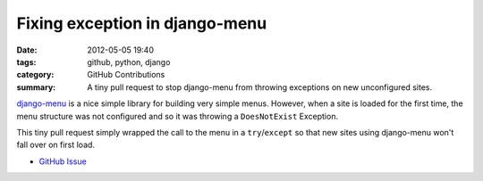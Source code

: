 Fixing exception in django-menu
###############################

:date: 2012-05-05 19:40
:tags: github, python, django
:category: GitHub Contributions
:summary: A tiny pull request to stop django-menu from throwing exceptions on new unconfigured sites.

`django-menu <https://github.com/rossp/django-menu/>`_ is a nice simple library for building very simple menus. However, when a site is loaded for the first time, the menu structure was not configured and so it was throwing a ``DoesNotExist`` Exception.

This tiny pull request simply wrapped the call to the menu in a ``try``/``except`` so that new sites using django-menu won't fall over on first load.

* `GitHub Issue <https://github.com/rossp/django-menu/pull/5>`_
